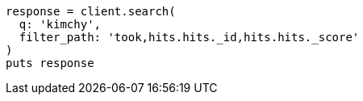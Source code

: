 [source, ruby]
----
response = client.search(
  q: 'kimchy',
  filter_path: 'took,hits.hits._id,hits.hits._score'
)
puts response
----
